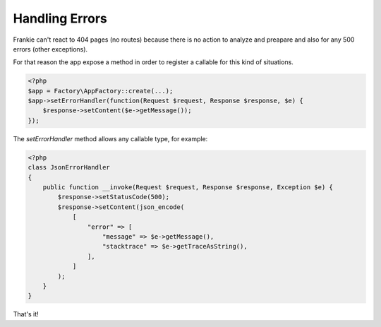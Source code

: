 Handling Errors
---------------

Frankie can't react to 404 pages (no routes) because there is no action to analyze and
preapare and also for any 500 errors (other exceptions).

For that reason the app expose a method in order to register a callable for this
kind of situations.

.. code-block:: php

    <?php
    $app = Factory\AppFactory::create(...);
    $app->setErrorHandler(function(Request $request, Response $response, $e) {
        $response->setContent($e->getMessage());
    });

The `setErrorHandler` method allows any callable type, for example:

.. code-block:: php

    <?php
    class JsonErrorHandler
    {
        public function __invoke(Request $request, Response $response, Exception $e) {
            $response->setStatusCode(500);
            $response->setContent(json_encode(
                [
                    "error" => [
                        "message" => $e->getMessage(),
                        "stacktrace" => $e->getTraceAsString(),
                    ],
                ]
            );
        }
    }

That's it!
